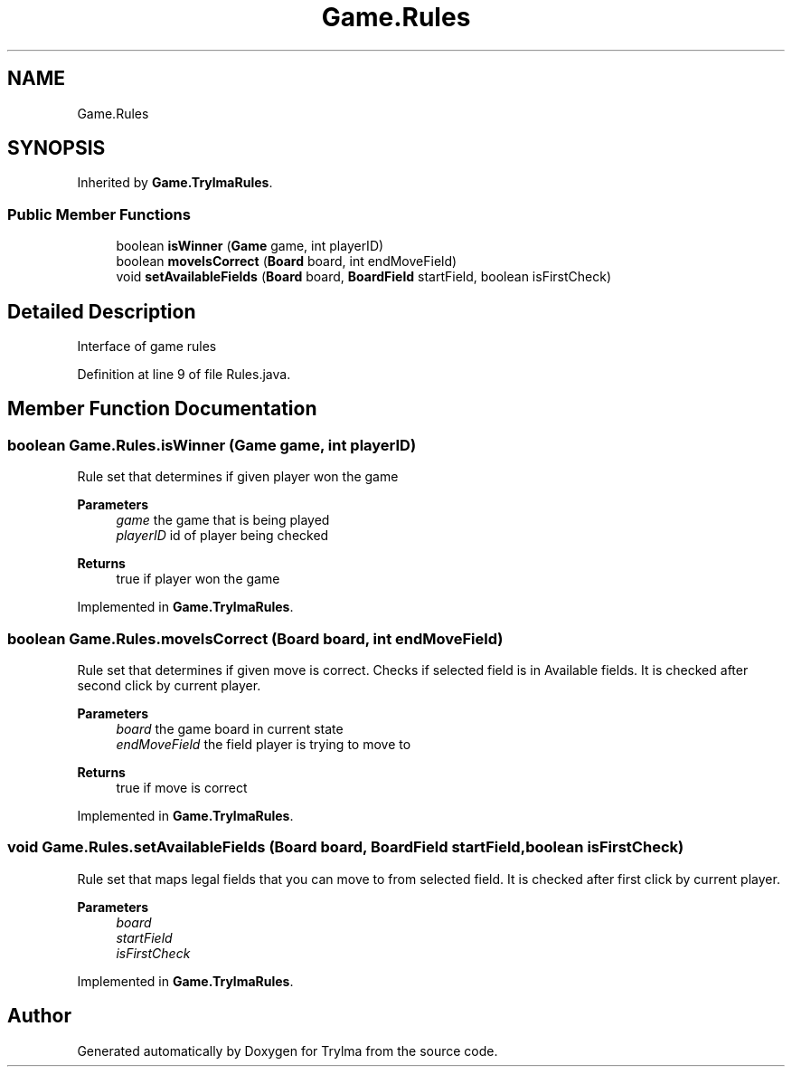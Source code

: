 .TH "Game.Rules" 3 "Thu Jan 27 2022" "Trylma" \" -*- nroff -*-
.ad l
.nh
.SH NAME
Game.Rules
.SH SYNOPSIS
.br
.PP
.PP
Inherited by \fBGame\&.TrylmaRules\fP\&.
.SS "Public Member Functions"

.in +1c
.ti -1c
.RI "boolean \fBisWinner\fP (\fBGame\fP game, int playerID)"
.br
.ti -1c
.RI "boolean \fBmoveIsCorrect\fP (\fBBoard\fP board, int endMoveField)"
.br
.ti -1c
.RI "void \fBsetAvailableFields\fP (\fBBoard\fP board, \fBBoardField\fP startField, boolean isFirstCheck)"
.br
.in -1c
.SH "Detailed Description"
.PP 
Interface of game rules 
.PP
Definition at line 9 of file Rules\&.java\&.
.SH "Member Function Documentation"
.PP 
.SS "boolean Game\&.Rules\&.isWinner (\fBGame\fP game, int playerID)"
Rule set that determines if given player won the game
.PP
\fBParameters\fP
.RS 4
\fIgame\fP the game that is being played 
.br
\fIplayerID\fP id of player being checked 
.RE
.PP
\fBReturns\fP
.RS 4
true if player won the game 
.RE
.PP

.PP
Implemented in \fBGame\&.TrylmaRules\fP\&.
.SS "boolean Game\&.Rules\&.moveIsCorrect (\fBBoard\fP board, int endMoveField)"
Rule set that determines if given move is correct\&. Checks if selected field is in Available fields\&. It is checked after second click by current player\&.
.PP
\fBParameters\fP
.RS 4
\fIboard\fP the game board in current state 
.br
\fIendMoveField\fP the field player is trying to move to 
.RE
.PP
\fBReturns\fP
.RS 4
true if move is correct 
.RE
.PP

.PP
Implemented in \fBGame\&.TrylmaRules\fP\&.
.SS "void Game\&.Rules\&.setAvailableFields (\fBBoard\fP board, \fBBoardField\fP startField, boolean isFirstCheck)"
Rule set that maps legal fields that you can move to from selected field\&. It is checked after first click by current player\&.
.PP
\fBParameters\fP
.RS 4
\fIboard\fP 
.br
\fIstartField\fP 
.br
\fIisFirstCheck\fP 
.RE
.PP

.PP
Implemented in \fBGame\&.TrylmaRules\fP\&.

.SH "Author"
.PP 
Generated automatically by Doxygen for Trylma from the source code\&.

